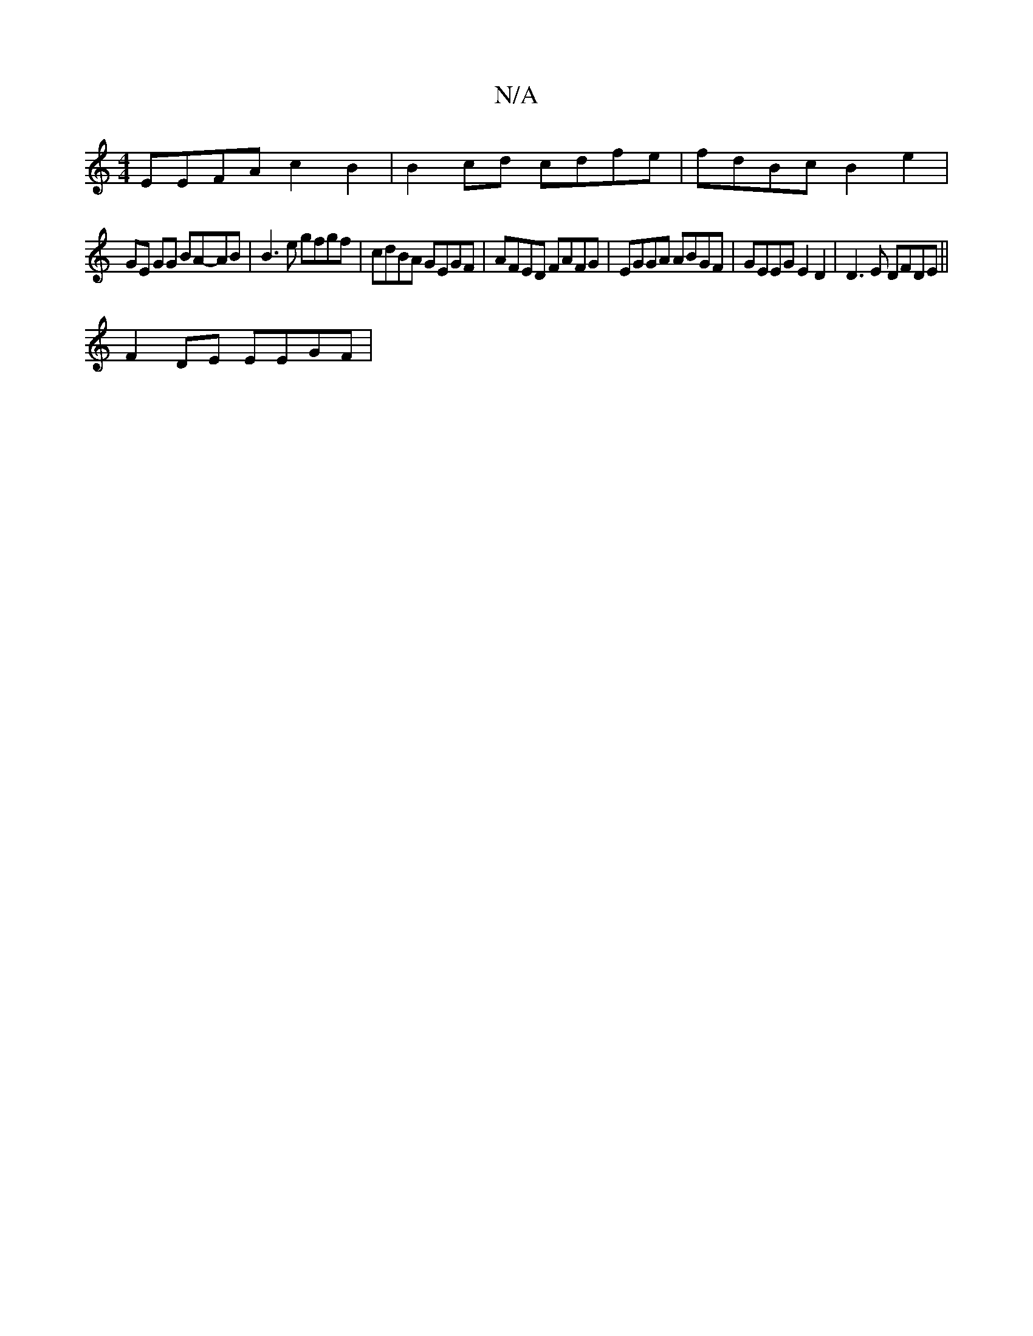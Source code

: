 X:1
T:N/A
M:4/4
R:N/A
K:Cmajor
EEFA c2B2|B2cd cdfe|fdBc B2 e2 |
GE GG BA-AB| B3 e gfgf | cdBA GEGF | AFED FAFG | EGGA ABGF | GEEG E2D2| D3 E DFDE ||
F2 DE EEGF |

A2dB dBGE | EFEE D2BG | BG|B2de fdBc|(3dcA GF GA | BdcB GABc:|2 gfed